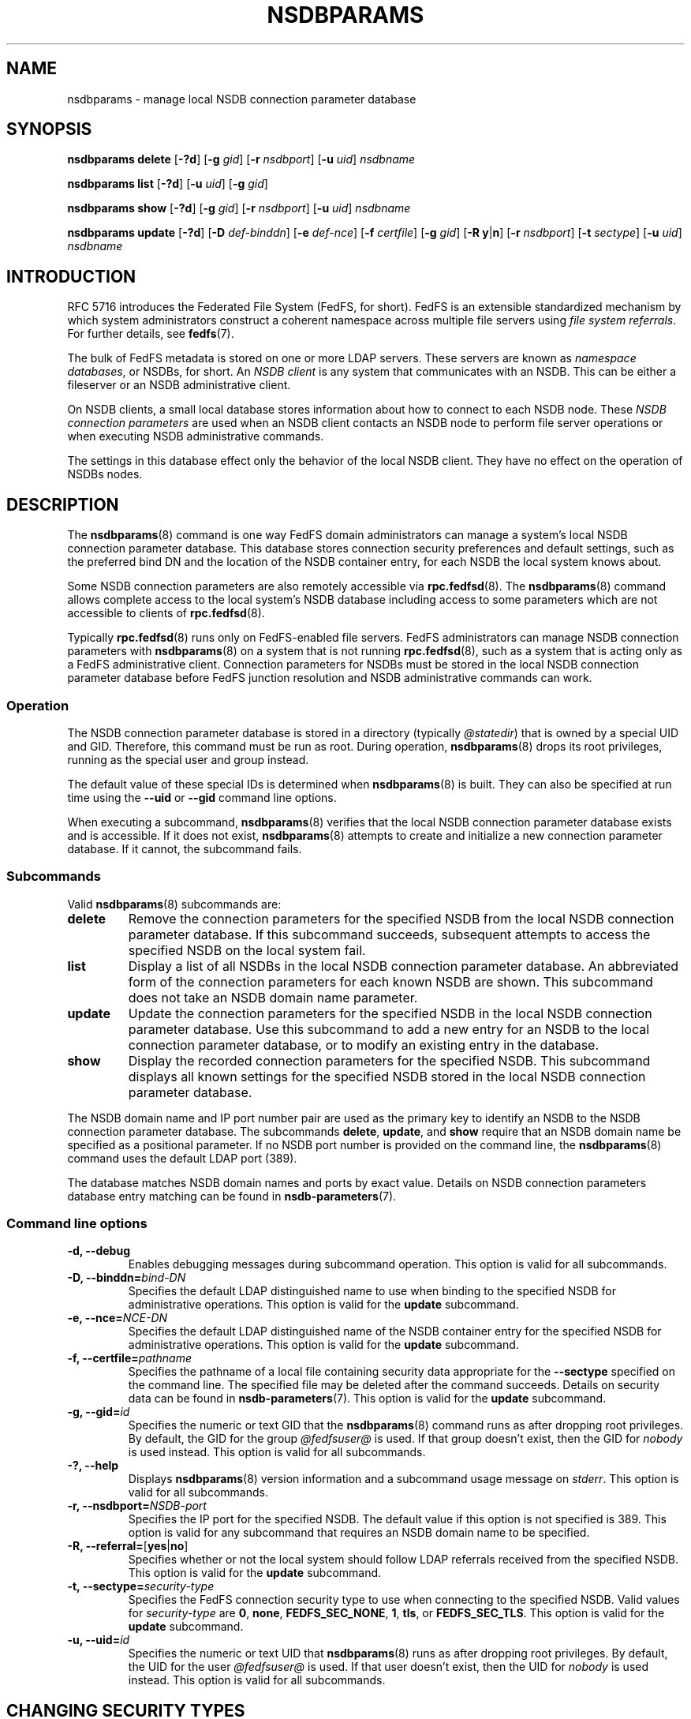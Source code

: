 .\"@(#)nsdbparams.8"
.\"
.\" @file doc/man/nsdbparams.8
.\" @brief man page for nsdbparams command
.\"

.\"
.\" Copyright 2011 Oracle.  All rights reserved.
.\"
.\" This file is part of fedfs-utils.
.\"
.\" fedfs-utils is free software; you can redistribute it and/or modify
.\" it under the terms of the GNU General Public License version 2.0 as
.\" published by the Free Software Foundation.
.\"
.\" fedfs-utils is distributed in the hope that it will be useful, but
.\" WITHOUT ANY WARRANTY; without even the implied warranty of
.\" MERCHANTABILITY or FITNESS FOR A PARTICULAR PURPOSE.  See the
.\" GNU General Public License version 2.0 for more details.
.\"
.\" You should have received a copy of the GNU General Public License
.\" version 2.0 along with fedfs-utils.  If not, see:
.\"
.\"	http://www.gnu.org/licenses/old-licenses/gpl-2.0.txt
.\"
.TH NSDBPARAMS 8 "@publication-date@"
.SH NAME
nsdbparams \- manage local NSDB connection parameter database
.SH SYNOPSIS
.B nsdbparams delete
.RB [ \-?d ]
.RB [ \-g
.IR gid ]
.RB [ \-r
.IR nsdbport ]
.RB [ \-u
.IR uid ]
.I nsdbname
.P
.B nsdbparams list
.RB [ \-?d ]
.RB [ \-u
.IR uid ]
.RB [ \-g
.IR gid ]
.P
.B nsdbparams show
.RB [ \-?d ]
.RB [ \-g
.IR gid ]
.RB [ \-r
.IR nsdbport ]
.RB [ \-u
.IR uid ]
.I nsdbname
.P
.B nsdbparams update
.RB [ \-?d ]
.RB [ \-D
.IR def-binddn ]
.RB [ \-e
.IR def-nce ]
.RB [ \-f
.IR certfile ]
.RB [ \-g
.IR gid ]
.RB [ \-R
.BR y | n ]
.RB [ \-r
.IR nsdbport ]
.RB [ \-t
.IR sectype ]
.RB [ \-u
.IR uid ]
.I nsdbname
.SH INTRODUCTION
RFC 5716 introduces the Federated File System (FedFS, for short).
FedFS is an extensible standardized mechanism
by which system administrators construct
a coherent namespace across multiple file servers using
.IR "file system referrals" .
For further details, see
.BR fedfs (7).
.P
The bulk of FedFS metadata is stored on one or more LDAP servers.
These servers are known as
.IR "namespace databases" ,
or NSDBs, for short.
An
.I NSDB client
is any system that communicates with an NSDB.
This can be either a fileserver or an NSDB administrative client.
.P
On NSDB clients,
a small local database stores information about how to connect
to each NSDB node.  These
.I NSDB connection parameters
are used when an NSDB client contacts an NSDB node to perform file
server operations or when executing NSDB administrative commands.
.P
The settings in this database effect only the behavior of the local
NSDB client.  They have no effect on the operation of NSDBs nodes.
.SH DESCRIPTION
The
.BR nsdbparams (8)
command is one way FedFS domain administrators can manage
a system's local NSDB connection parameter database.
This database stores connection security preferences and default settings,
such as the preferred bind DN and the location of the
NSDB container entry,
for each NSDB the local system knows about.
.P
Some NSDB connection parameters are also remotely accessible via
.BR rpc.fedfsd (8).
The
.BR nsdbparams (8)
command allows complete access to the local system's NSDB database
including access to some parameters which are not accessible to clients of
.BR rpc.fedfsd (8).
.P
Typically
.BR rpc.fedfsd (8)
runs only on FedFS-enabled file servers.
FedFS administrators can manage NSDB connection parameters with
.BR nsdbparams (8)
on a system that is not running
.BR rpc.fedfsd (8),
such as a system that is acting only as a FedFS administrative client.
Connection parameters for NSDBs must be stored
in the local NSDB connection parameter database
before FedFS junction resolution and
NSDB administrative commands can work.
.SS Operation
The NSDB connection parameter database is stored
in a directory
(typically
.IR @statedir )
that is owned by a special UID and GID.
Therefore, this command must be run as root.
During operation,
.BR nsdbparams (8)
drops its root privileges,
running as the special user and group instead.
.P
The default value of these special IDs is determined when
.BR nsdbparams (8)
is built.  They can also be specified at run time using the
.B \-\-uid
or
.B \-\-gid
command line options.
.P
When executing a subcommand,
.BR nsdbparams (8)
verifies that the local NSDB connection parameter database exists
and is accessible.
If it does not exist,
.BR nsdbparams (8)
attempts to create and initialize a new connection parameter database.
If it cannot, the subcommand fails.
.SS Subcommands
Valid
.BR nsdbparams (8)
subcommands are:
.IP "\fBdelete\fP"
Remove the connection parameters for the specified NSDB
from the local NSDB connection parameter database.
If this subcommand succeeds,
subsequent attempts to access the specified NSDB on the local system fail.
.IP "\fBlist\fP"
Display a list of all NSDBs in the local NSDB connection parameter database.
An abbreviated form of the connection parameters for each known NSDB
are shown.
This subcommand does not take an NSDB domain name parameter.
.IP "\fBupdate\fP"
Update the connection parameters for the specified NSDB
in the local NSDB connection parameter database.
Use this subcommand to
add a new entry for an NSDB to the local connection parameter database,
or to modify an existing entry in the database.
.IP "\fBshow\fP"
Display the recorded connection parameters for the specified NSDB.
This subcommand displays all known settings for the specified NSDB
stored in the local NSDB connection parameter database.
.P
The NSDB domain name and IP port number pair
are used as the primary key to identify an NSDB to the NSDB
connection parameter database.
The subcommands
.BR delete ,
.BR update ", and"
.B show
require that an NSDB domain name be specified as a positional parameter.
If no NSDB port number is provided on the command line, the
.BR nsdbparams (8)
command uses the default LDAP port (389).
.P
The database matches NSDB domain names and ports by exact value.
Details on NSDB connection parameters database entry matching can be
found in
.BR nsdb-parameters (7).
.SS Command line options
.IP "\fB\-d, \-\-debug"
Enables debugging messages during subcommand operation.
This option is valid for all subcommands.
.IP "\fB\-D, \-\-binddn=\fIbind-DN\fP"
Specifies the default LDAP distinguished name to use
when binding to the specified NSDB for administrative operations.
This option is valid for the
.B update
subcommand.
.IP "\fB-e, \-\-nce=\fINCE-DN\fP"
Specifies the default LDAP distinguished name of the NSDB container entry
for the specified NSDB for administrative operations.
This option is valid for the
.B update
subcommand.
.IP "\fB-f, \-\-certfile=\fIpathname\fP"
Specifies the pathname of a local file containing security data
appropriate for the
.B "\-\-sectype"
specified on the command line.
The specified file may be deleted after the command succeeds.
Details on security data can be found in
.BR nsdb-parameters (7).
This option is valid for the
.B update
subcommand.
.IP "\fB\-g, \-\-gid=\fIid\fP"
Specifies the numeric or text GID that the
.BR nsdbparams (8)
command runs as after dropping root privileges.
By default, the GID for the group
.I @fedfsuser@
is used.
If that group doesn't exist, then the GID for
.I nobody
is used instead.
This option is valid for all subcommands.
.IP "\fB\-?, \-\-help"
Displays
.BR nsdbparams (8)
version information and a subcommand usage message on
.IR stderr .
This option is valid for all subcommands.
.IP "\fB\-r, \-\-nsdbport=\fINSDB-port\fP"
Specifies the IP port for the specified NSDB.
The default value if this option is not specified is 389.
This option is valid for any subcommand that requires an
NSDB domain name to be specified.
.IP "\fB\-R, \-\-referral=\fP[\fByes\fP|\fBno\fP]"
Specifies whether or not the local system should follow LDAP referrals
received from the specified NSDB.
This option is valid for the
.B update
subcommand.
.IP "\fB\-t, \-\-sectype=\fIsecurity-type\fP"
Specifies the FedFS connection security type to use when connecting
to the specified NSDB.  Valid values for
.I security-type
are
.BR 0 ,
.BR none ,
.BR FEDFS_SEC_NONE ,
.BR 1 ,
.BR tls ,
or
.BR FEDFS_SEC_TLS .
This option is valid for the
.B update
subcommand.
.IP "\fB\-u, \-\-uid=\fIid\fP"
Specifies the numeric or text UID that
.BR nsdbparams (8)
runs as after dropping root privileges.
By default, the UID for the user
.I @fedfsuser@
is used.
If that user doesn't exist, then the UID for
.I nobody
is used instead.
This option is valid for all subcommands.
.SH CHANGING SECURITY TYPES
You can change connection security types used to contact an NSDB node
using the
.B update
subcommand.  Simply specify the new security type with the
.B "\-\-sectype"
option.
Specifying the NONE type removes existing stored certificate material
for that NSDB node.
Specifying the TLS type replaces existing stored certificate material
with new material specified with the
.B "\-\-certfile"
option.
.SH EXAMPLES
If there is an NSDB called
.IR nsdb.example.net ,
the first command you might issue on a new administrative client might be:
.RS
.sp
# nsdbparams update nsdb.example.net
.sp
.RE
You can view the new connection parameter entry with
.RS
.sp
# nsdbparams show nsdb.example.net
.sp
.RE
The result of this command would look like:
.RS
.sp
nsdb.example.net:389:
.br
	connection security: FEDFS_SEC_NONE
.br
	follow referrals: no
.sp
.RE
To set up TLS security, use the
.B update
subcommand and specify the
.B \-\-sectype
and
.B \-\-certfile
options.
For instance, if an x.509 certificate for
.I nsdb.example.net
were contained in a local file called
.IR /tmp/nsdb.pem ,
you might use:
.RS
.sp
# nsdbparams update -t tls -f /tmp/nsdb.pem nsdb.example.net
.sp
.RE
To switch from TLS security back to no connection security for this NSDB,
you might use:
.RS
.sp
# nsdbparams update nsdb.example.net -t none
.SH FILES
.TP
.I @statedir@/nsdbparam.sqlite3
database of NSDB connection parameters
.TP
.I @statedir@/nsdbcerts
local directory that stores x.509 certificates for NSDBs
.SH "SEE ALSO"
.BR fedfs (7),
.BR nsdb-parameters (7),
.BR rpc.fedfsd (8)
.sp
RFC 3530 for a description of NFS version 4 referrals
.sp
RFC 5716 for FedFS requirements and overview
.SH COLOPHON
This page is part of the fedfs-utils package.
A description of the project and information about reporting bugs
can be found at
.IR http://wiki.linux-nfs.org/wiki/index.php/FedFsUtilsProject .
.SH "AUTHOR"
Chuck Lever <chuck.lever@oracle.com>
